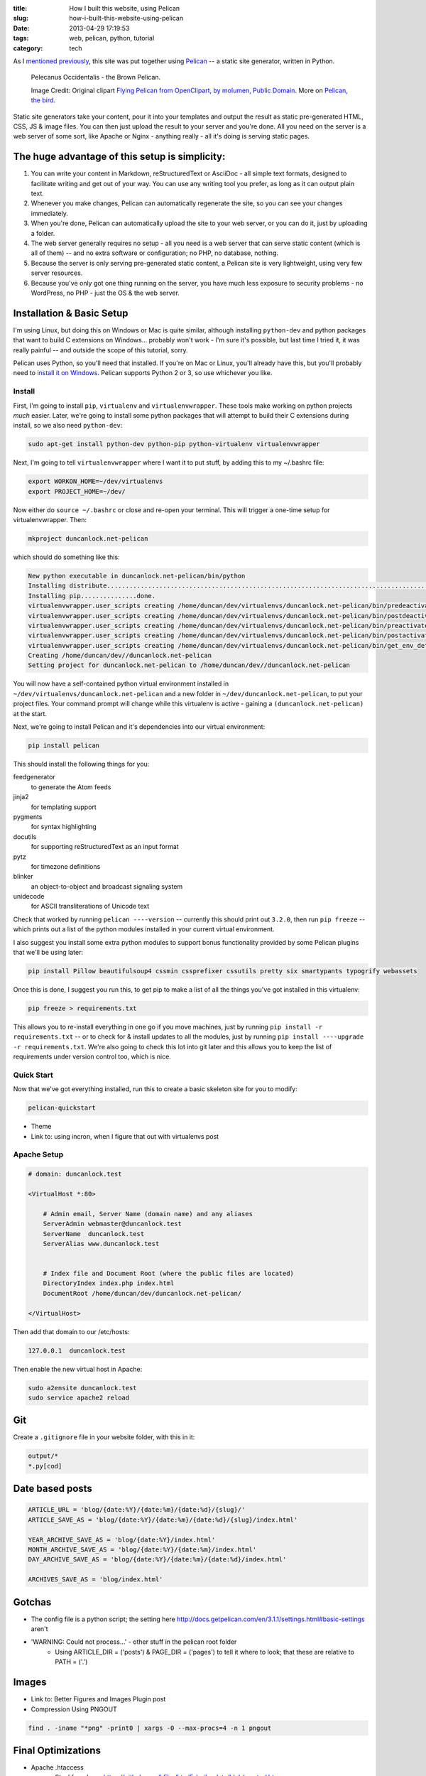 :title: How I built this website, using Pelican
:slug: how-i-built-this-website-using-pelican
:date: 2013-04-29 17:19:53
:tags: web, pelican, python, tutorial
:category: tech

As I `mentioned previously <|filename|/posts/news/new-site-built-on-pelican.rst>`_, this site was put together using `Pelican <http://getpelican.com/>`_ -- a static site generator, written in Python.

.. figure:: /static/images/pelecanus-occidentalis-diagram.png
    :alt: Blueprint style diagram showing a brown Pelican, flying. The diagram point out it's Yellow Head, Large beak and pouch for fishing, long neck, white chest and grey body.

    Pelecanus Occidentalis - the Brown Pelican.

    Image Credit: Original clipart `Flying Pelican from OpenClipart, by molumen, Public Domain <http://openclipart.org/detail/2798/flying-pelican-by-molumen>`_. More on `Pelican, the bird <http://en.wikipedia.org/wiki/Brown_Pelican>`_.

Static site generators take your content, pour it into your templates and output the result as static pre-generated HTML, CSS, JS & image files. You can then just upload the result to your server and you're done. All you need on the server is a web server of some sort, like Apache or Nginx - anything really - all it's doing is serving static pages.

The huge advantage of this setup is simplicity:
--------------------------------------------------

1. You can write your content in Markdown, reStructuredText or AsciiDoc - all simple text formats, designed to facilitate writing and get out of your way. You can use any writing tool you prefer, as long as it can output plain text.
2. Whenever you make changes, Pelican can automatically regenerate the site, so you can see your changes immediately.
3. When you're done, Pelican can automatically upload the site to your web server, or you can do it, just by uploading a folder.
4. The web server generally requires no setup - all you need is a web server that can serve static content (which is all of them) -- and no extra software or configuration; no PHP, no database, nothing.
5. Because the server is only serving pre-generated static content, a Pelican site is very lightweight, using very few server resources.
6. Because you've only got one thing running on the server, you have much less exposure to security problems - no WordPress, no PHP - just the OS & the web server.

Installation & Basic Setup
-----------------------------

I'm using Linux, but doing this on Windows or Mac is quite similar, although installing ``python-dev`` and python packages that want to build C extensions on Windows... probably won't work - I'm sure it's possible, but last time I tried it, it was really painful -- and outside the scope of this tutorial, sorry.

Pelican uses Python, so you'll need that installed. If you're on Mac or Linux, you'll already have this, but you'll probably need to `install it on Windows <http://www.activestate.com/activepython/downloads>`_. Pelican supports Python 2 or 3, so use whichever you like.

Install
^^^^^^^^^^^^^^^^^^^^^^^^^^

First, I'm going to install ``pip``, ``virtualenv`` and ``virtualenvwrapper``. These tools make working on python projects *much* easier. Later, we're going to install some python packages that will attempt to build their C extensions during install, so we also need ``python-dev``:

.. code-block:: console

    sudo apt-get install python-dev python-pip python-virtualenv virtualenvwrapper

Next, I'm going to tell ``virtualenvwrapper`` where I want it to put stuff, by adding this to my ~/.bashrc file:

.. code-block:: console

    export WORKON_HOME=~/dev/virtualenvs
    export PROJECT_HOME=~/dev/

Now either do ``source ~/.bashrc`` or close and re-open your terminal. This will trigger a one-time setup for virtualenvwrapper. Then:

.. code-block:: console

    mkproject duncanlock.net-pelican

which should do something like this:

.. code-block:: console

    New python executable in duncanlock.net-pelican/bin/python
    Installing distribute.............................................................................................................................................................................................done.
    Installing pip...............done.
    virtualenvwrapper.user_scripts creating /home/duncan/dev/virtualenvs/duncanlock.net-pelican/bin/predeactivate
    virtualenvwrapper.user_scripts creating /home/duncan/dev/virtualenvs/duncanlock.net-pelican/bin/postdeactivate
    virtualenvwrapper.user_scripts creating /home/duncan/dev/virtualenvs/duncanlock.net-pelican/bin/preactivate
    virtualenvwrapper.user_scripts creating /home/duncan/dev/virtualenvs/duncanlock.net-pelican/bin/postactivate
    virtualenvwrapper.user_scripts creating /home/duncan/dev/virtualenvs/duncanlock.net-pelican/bin/get_env_details
    Creating /home/duncan/dev//duncanlock.net-pelican
    Setting project for duncanlock.net-pelican to /home/duncan/dev//duncanlock.net-pelican

You will now have a self-contained python virtual environment installed in ``~/dev/virtualenvs/duncanlock.net-pelican`` and a new folder in ``~/dev/duncanlock.net-pelican``, to put your project files. Your command prompt will change while this virtualenv is active - gaining a ``(duncanlock.net-pelican)`` at the start.

Next, we're going to install Pelican and it's dependencies into our virtual environment:

.. code-block:: console

    pip install pelican

This should install the following things for you:

feedgenerator
    to generate the Atom feeds
jinja2
    for templating support
pygments
    for syntax highlighting
docutils
    for supporting reStructuredText as an input format
pytz
    for timezone definitions
blinker
    an object-to-object and broadcast signaling system
unidecode
    for ASCII transliterations of Unicode text

Check that worked by running ``pelican ----version`` -- currently this should print out ``3.2.0``, then run ``pip freeze`` -- which prints out a list of the python modules installed in your current virtual environment.

I also suggest you install some extra python modules to support bonus functionality provided by some Pelican plugins that we'll be using later:

.. code-block:: console

    pip install Pillow beautifulsoup4 cssmin cssprefixer cssutils pretty six smartypants typogrify webassets

Once this is done, I suggest you run this, to get pip to make a list of all the things you've got installed in this virtualenv:

.. code-block:: console

    pip freeze > requirements.txt

This allows you to re-install everything in one go if you move machines, just by running ``pip install -r requirements.txt`` -- or to check for & install updates to all the modules, just by running ``pip install ----upgrade -r requirements.txt``. We're also going to check this lot into git later and this allows you to keep the list of requirements under version control too, which is nice.

Quick Start
^^^^^^^^^^^^^^^^^^^^^^^

Now that we've got everything installed, run this to create a basic skeleton site for you to modify:

.. code-block:: console

    pelican-quickstart

- Theme
- Link to: using incron, when I figure that out with virtualenvs post

Apache Setup
^^^^^^^^^^^^^^^^^^^^^^^

.. code-block:: apacheconf

    # domain: duncanlock.test

    <VirtualHost *:80>

        # Admin email, Server Name (domain name) and any aliases
        ServerAdmin webmaster@duncanlock.test
        ServerName  duncanlock.test
        ServerAlias www.duncanlock.test


        # Index file and Document Root (where the public files are located)
        DirectoryIndex index.php index.html
        DocumentRoot /home/duncan/dev/duncanlock.net-pelican/

    </VirtualHost>

Then add that domain to our /etc/hosts:

.. code-block:: text

    127.0.0.1  duncanlock.test

Then enable the new virtual host in Apache:

.. code-block:: console

    sudo a2ensite duncanlock.test
    sudo service apache2 reload

Git
----------------------

Create a ``.gitignore`` file in your website folder, with this in it:

.. code-block:: text

    output/*
    *.py[cod]


Date based posts
----------------------

.. code-block:: python

    ARTICLE_URL = 'blog/{date:%Y}/{date:%m}/{date:%d}/{slug}/'
    ARTICLE_SAVE_AS = 'blog/{date:%Y}/{date:%m}/{date:%d}/{slug}/index.html'

    YEAR_ARCHIVE_SAVE_AS = 'blog/{date:%Y}/index.html'
    MONTH_ARCHIVE_SAVE_AS = 'blog/{date:%Y}/{date:%m}/index.html'
    DAY_ARCHIVE_SAVE_AS = 'blog/{date:%Y}/{date:%m}/{date:%d}/index.html'

    ARCHIVES_SAVE_AS = 'blog/index.html'


Gotchas
----------------------
- The config file is a python script; the setting here http://docs.getpelican.com/en/3.1.1/settings.html#basic-settings aren't
- 'WARNING: Could not process...' - other stuff in the pelican root folder
    - Using ARTICLE_DIR = ('posts') & PAGE_DIR = ('pages') to tell it where to look; that these are relative to PATH = ('.')

Images
-------------------
- Link to: Better Figures and Images Plugin post
- Compression Using PNGOUT

.. code-block:: console

    find . -iname "*png" -print0 | xargs -0 --max-procs=4 -n 1 pngout

Final Optimizations
-------------------

- Apache .htaccess
    - Steal from here: https://github.com/h5bp/html5-boilerplate/blob/master/.htaccess
    - use gzip, not deflate
    - gzipcache
- webassets
    - rearrange theme files
    - first name in list of output is actual output filename
    - use filename no query param for name
- favicon
- Google analytics integration
- Sitemap

.. code-block:: python

    PATH = ('content')
    ARTICLE_DIR = ('posts')
    PAGE_DIR = ('pages')

    # DISQUS_SITENAME = "duncanlocknet"

    SITEMAP = {
        'format': 'xml',
        'priorities': {
            'articles': 0.5,
            'indexes': 0.5,
            'pages': 0.5
        },
        'changefreqs': {
            'articles': 'monthly',
            'indexes': 'weekly',
            'pages': 'monthly'
        }
    }

Deployment
--------------------
- Editing the makefile
- moving content into a /content folder, or edit the makefile::

    make ssh_upload
    pelican /home/duncan/dev/duncanlock.net-pelican/content -o /home/duncan/dev/duncanlock.net-pelican/output -s /home/duncan/dev/duncanlock.net-pelican/publishconf.py
    Traceback (most recent call last):
      File "/home/duncan/dev/virtualenvs/duncanlock.net-pelican/bin/pelican", line 8, in <module>
        load_entry_point('pelican==3.2', 'console_scripts', 'pelican')()
      File "/home/duncan/dev/virtualenvs/duncanlock.net-pelican/src/pelican/pelican/__init__.py", line 317, in main
        pelican = get_instance(args)
      File "/home/duncan/dev/virtualenvs/duncanlock.net-pelican/src/pelican/pelican/__init__.py", line 303, in get_instance
        settings = read_settings(args.settings, override=get_config(args))
      File "/home/duncan/dev/virtualenvs/duncanlock.net-pelican/src/pelican/pelican/settings.py", line 124, in read_settings
        return configure_settings(local_settings)
      File "/home/duncan/dev/virtualenvs/duncanlock.net-pelican/src/pelican/pelican/settings.py", line 151, in configure_settings
        raise Exception('You need to specify a path containing the content'
    Exception: You need to specify a path containing the content (see pelican --help for more information)
    make: *** [publish] Error 1

- be careful with rsync_upload - quicker but will make folders match deletung anything on the server that isn't on local
- Feeds

References
----------

- https://github.com/getpelican/pelican/wiki/Tips-n-Tricks
- http://blog.xlarrakoetxea.org/posts/2012/10/creating-a-blog-with-pelican/